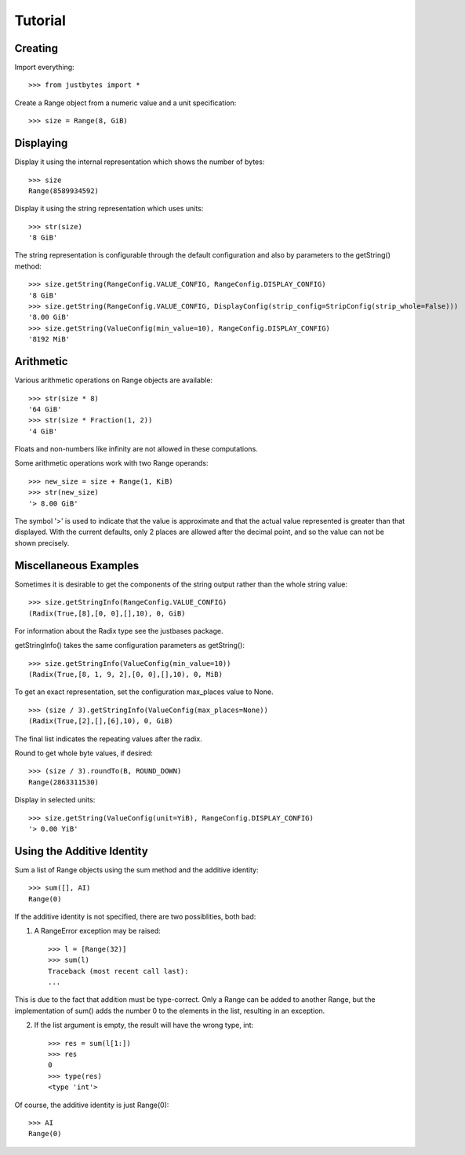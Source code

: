 Tutorial
========

Creating
---------------------
Import everything::

    >>> from justbytes import *

Create a Range object from a numeric value and a unit specification::

    >>> size = Range(8, GiB)

Displaying
----------
Display it using the internal representation which shows the number of bytes::

    >>> size
    Range(8589934592)

Display it using the string representation which uses units::

    >>> str(size)
    '8 GiB'

The string representation is configurable through the default configuration
and also by parameters to the getString() method::

    >>> size.getString(RangeConfig.VALUE_CONFIG, RangeConfig.DISPLAY_CONFIG)
    '8 GiB'
    >>> size.getString(RangeConfig.VALUE_CONFIG, DisplayConfig(strip_config=StripConfig(strip_whole=False))) 
    '8.00 GiB'
    >>> size.getString(ValueConfig(min_value=10), RangeConfig.DISPLAY_CONFIG)
    '8192 MiB'

Arithmetic
----------
Various arithmetic operations on Range objects are available::

    >>> str(size * 8)
    '64 GiB'
    >>> str(size * Fraction(1, 2))
    '4 GiB'

Floats and non-numbers like infinity are not allowed in these computations.

Some arithmetic operations work with two Range operands::

    >>> new_size = size + Range(1, KiB)
    >>> str(new_size)
    '> 8.00 GiB'

The symbol '>' is used to indicate that the value is approximate and that the
actual value represented is greater than that displayed. With
the current defaults, only 2 places are allowed after the decimal point,
and so the value can not be shown precisely.

Miscellaneous Examples
----------------------
Sometimes it is desirable to get the components of the string output rather
than the whole string value::

    >>> size.getStringInfo(RangeConfig.VALUE_CONFIG)
    (Radix(True,[8],[0, 0],[],10), 0, GiB)

For information about the Radix type see the justbases package.

getStringInfo() takes the same configuration parameters as getString()::

    >>> size.getStringInfo(ValueConfig(min_value=10))
    (Radix(True,[8, 1, 9, 2],[0, 0],[],10), 0, MiB)

To get an exact representation, set the configuration max_places value to None. ::

    >>> (size / 3).getStringInfo(ValueConfig(max_places=None))
    (Radix(True,[2],[],[6],10), 0, GiB)

The final list indicates the repeating values after the radix.

Round to get whole byte values, if desired::

    >>> (size / 3).roundTo(B, ROUND_DOWN)
    Range(2863311530)

Display in selected units::

    >>> size.getString(ValueConfig(unit=YiB), RangeConfig.DISPLAY_CONFIG)
    '> 0.00 YiB'


Using the Additive Identity
---------------------------

Sum a list of Range objects using the sum method and the additive identity::

    >>> sum([], AI)
    Range(0)

If the additive identity is not specified, there are two possiblities, both
bad:

1. A RangeError exception may be raised::

    >>> l = [Range(32)]
    >>> sum(l)
    Traceback (most recent call last):
    ...

This is due to the fact that addition must be type-correct. Only a Range can be
added to another Range, but the implementation of sum() adds the number 0 to
the elements in the list, resulting in an exception.

2. If the list argument is empty, the result will have the wrong type, int::

    >>> res = sum(l[1:])
    >>> res
    0
    >>> type(res)
    <type 'int'>

Of course, the additive identity is just Range(0)::

    >>> AI
    Range(0)
